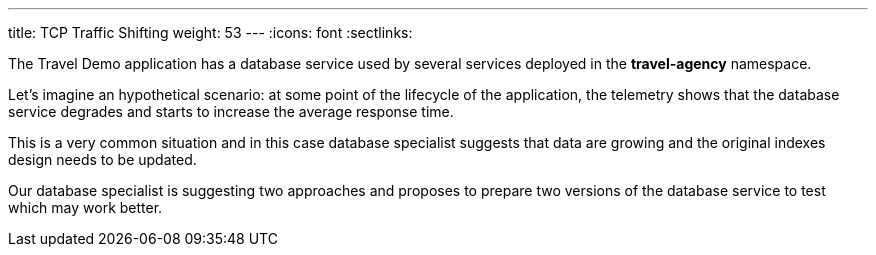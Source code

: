 ---
title: TCP Traffic Shifting
weight: 53
---
:icons: font
:sectlinks:

The Travel Demo application has a database service used by several services deployed in the *travel-agency* namespace.

Let's imagine an hypothetical scenario: at some point of the lifecycle of the application, the telemetry shows that the database service degrades and starts to increase the average response time.

This is a very common situation and in this case database specialist suggests that data are growing and the original indexes design needs to be updated.

Our database specialist is suggesting two approaches and proposes to prepare two versions of the database service to test which may work better.